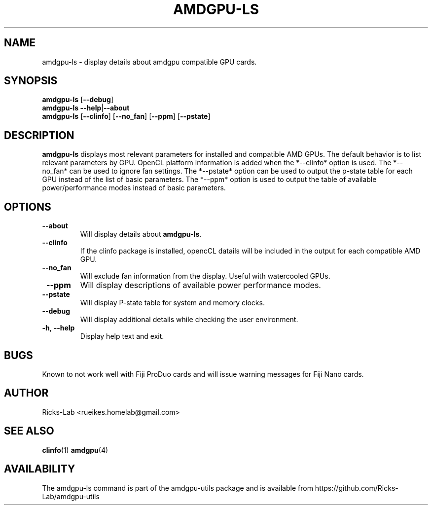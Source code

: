 .TH AMDGPU-LS 1 "October 2019" "amdgpu-utils" "User Commands"
.SH NAME
amdgpu-ls \- display details about amdgpu compatible GPU cards.
.SH SYNOPSIS
.B amdgpu-ls
.RB [ \-\-debug ]
.br
.B amdgpu-ls
.BR \-\-help | \-\-about
.br
.B amdgpu-ls
.RB [ \-\-clinfo "] [" \-\-no_fan "] [" \-\-ppm "] [" \-\-pstate "]
.SH DESCRIPTION
.B amdgpu-ls
displays most relevant parameters for installed and compatible AMD GPUs.
The default behavior is to list relevant parameters by GPU.  OpenCL platform information
is added when the *--clinfo* option is used.  The *--no_fan* can be used to ignore fan
settings.  The *--pstate* option can be used to output the p-state table for each GPU
instead of the list of basic parameters.  The *--ppm* option is used to output the table
of available power/performance modes instead of basic parameters.

.SH OPTIONS
.TP
.BR " \-\-about"
Will display details about 
.B amdgpu-ls\fP.
.TP
.BR " \-\-clinfo"
If the clinfo package is installed, opencCL datails will be included in the output 
for each compatible AMD GPU.
.TP
.BR " \-\-no_fan"
Will exclude fan information from the display.  Useful with watercooled GPUs.
.TP
.BR " \-\-ppm"
Will display descriptions of available power performance modes.
.TP
.BR " \-\-pstate"
Will display P-state table for system and memory clocks.
.TP
.BR " \-\-debug"
Will display additional details while checking the user environment.
.TP
.BR \-h , " \-\-help"
Display help text and exit.
.SH BUGS
Known to not work well with Fiji ProDuo cards and will issue warning messages for Fiji Nano cards.
.SH AUTHOR
.nf
Ricks-Lab <rueikes.homelab@gmail.com>
.fi
.SH "SEE ALSO"
.BR clinfo (1)
.BR amdgpu (4)
.SH AVAILABILITY
The amdgpu-ls command is part of the amdgpu-utils package and is available from
https://github.com/Ricks-Lab/amdgpu-utils
